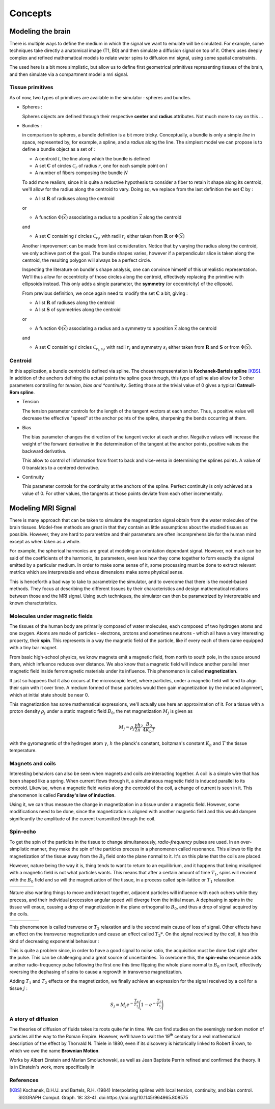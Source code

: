 Concepts
========

Modeling the brain
------------------

There is multiple ways to define the medium in which the signal we want to emulate will
be simulated. For example, some techniques take directly a anatomical image (T1, B0) and
then simulate a diffusion signal on top of it. Others uses deeply complex and refined
mathematical models to relate water spins to diffusion mri signal, using some spatial
constraints.

The used here is a bit more simplistic, but allow us to define first geometrical primitives
representing tissues of the brain, and then simulate via a compartment model a mri signal.

Tissue primitives
_________________

As of now, two types of primitives are available in the simulator : spheres and bundles.

- Spheres :

  Spheres objects are defined through their respective **center** and **radius**
  attributes. Not much more to say on this ...

- Bundles :

  in comparison to spheres, a bundle definition is a bit more tricky. Conceptually, a bundle
  is only a simple *line* in space, represented by, for example, a spline, and a *radius*
  along the line. The simplest model we can propose is to define a bundle object as a set of :

  - A centroid :math:`l`, the line along which the bundle is defined
  - A set :math:`\mathbf{C}` of circles :math:`\mathcal{C}_r` of radius :math:`r`, one for
    each sample point on :math:`l`
  - A number of fibers composing the bundle :math:`N`

  .. image:: img/concepts/bundle_1.png
     :width: 600
     :align: center
     :alt: simple bundle with even radii circles on sample points

  To add more realism, since it is quite a reductive hypothesis to consider a fiber to retain
  it shape along its centroid, we'll allow for the radius along the centroid to vary. Doing so,
  we replace from the last definition the set :math:`\mathbf{C}` by :

  - A list :math:`\mathbf{R}` of radiuses along the centroid

  or

  - A function :math:`\Phi (\vec x)` associating a radius to a position :math:`\vec x`
    along the centroid

  and

  - A set :math:`\mathbf{C}` containing :math:`i` circles :math:`\mathcal{C}_{r_i}`, with
    radii :math:`r_i` either taken from :math:`\mathbf{R}` or :math:`\Phi (\vec x)`

  .. image:: img/concepts/bundle_2.png
     :width: 600
     :align: center
     :alt: Bundle with varying radii circles on sample points

  Another improvement can be made from last consideration. Notice that by varying the radius
  along the centroid, we only achieve part of the goal. The bundle shapes varies, however if
  a perpendicular slice is taken along the centroid, the resulting polygon will always be a
  perfect circle.

  Inspecting the literature on bundle's shape analysis, one can convince himself of this
  unrealistic representation. We'll thus allow for eccentricity of those circles along the
  centroid, effectively replacing the primitive with ellipsoids instead. This only adds a
  single parameter, the **symmetry** (or eccentricity) of the ellipsoid.

  .. image:: img/concepts/bundle_3.png
     :width: 600
     :align: center
     :alt: Bundle with varying radii and symmetry ellipsoids on sample points

  From previous definition, we once again need to modify the set :math:`\mathbf{C}` a bit,
  giving :

  - A list :math:`\mathbf{R}` of radiuses along the centroid
  - A list :math:`\mathbf{S}` of symmetries along the centroid

  or

  - A function :math:`\Phi (\vec x)` associating a radius and a symmetry to a position
    :math:`\vec x` along the centroid

  and

  - A set :math:`\mathbf{C}` containing :math:`i` circles :math:`\mathcal{C}_{r_i, s_i}`,
    with radii :math:`r_i` and symmetry :math:`s_i` either taken from :math:`\mathbf{R}`
    and :math:`\mathbf{S}` or from :math:`\Phi (\vec x)`.

Centroid
________

In this application, a bundle centroid is defined via spline. The chosen representation is
**Kochanek-Bartels spline** [KBS]_. In addition of the anchors defining the actual points the
spline goes through, this type of spline also allow for 3 other parameters controlling for
*tension*, *bias and *continuity*. Setting those at the trivial value of 0 gives a typical
**Catmull-Rom spline**.

- Tension

  The tension parameter controls for the length of the tangent vectors at each anchor. Thus,
  a positive value will decrease the effective "speed" at the anchor points of the spline,
  sharpening the bends occurring at them.

  .. image:: img/concepts/tension.gif
     :width: 400
     :align: center

- Bias

  The bias parameter changes the direction of the tangent vector at each anchor. Negative values
  will increase the weight of the forward derivative in the determination of the tangent at
  the anchor points, positive values the backward derivative.

  This allow to control of information from front to back and vice-versa in determining the
  splines points. A value of 0 translates to a centered derivative.

  .. image:: img/concepts/bias.gif
     :width: 400
     :align: center

- Continuity

  This parameter controls for the continuity at the anchors of the spline. Perfect continuity
  is only achieved at a value of 0. For other values, the tangents at those points deviate
  from each other incrementally.

  .. image:: img/concepts/continuity.gif
     :width: 400
     :align: center

Modeling MRI Signal
-------------------

There is many approach that can be taken to simulate the magnetization signal obtain from
the water molecules of the brain tissues. Model-free methods are great in that they contain
as little assumptions about the studied tissues as possible. However, they are hard to
parametrize and their parameters are often incomprehensible for the human mind except as
when taken as a whole.

For example, the spherical harmonics are great at modeling an orientation dependant
signal. However, not much can be said of the coefficients of the harmonic, its parameters,
even less how they come together to form exactly the signal emitted by a particular medium.
In order to make some sense of it, some processing must be done to extract relevant metrics
which are interpretable and whose dimensions make some physical sense.

This is henceforth a bad way to take to parametrize the simulator, and to overcome that there
is the model-based methods. They focus at describing the different tissues by their
characteristics and design mathematical relations between those and the MRI signal. Using such
techniques, the simulator can then be parametrized by interpretable and known characteristics.

Molecules under magnetic fields
_______________________________

The tissues of the human body are primarily composed of water molecules, each composed of two
hydrogen atoms and one oxygen. Atoms are made of particles - electrons, protons and sometimes
neutrons - which all have a very interesting property, their **spin**. This represents in a way
the magnetic field of the particle, like if every each of them came equipped with a tiny bar
magnet.

From basic high-school physics, we know magnets emit a magnetic field, from north to south pole,
in the space around them, which influence reduces over distance. We also know that a magnetic
field will induce another parallel inner magnetic field inside ferromagnetic materials
under its influence. This phenomenon is called **magnetization**.

It just so happens that it also occurs at the microscopic level, where particles, under a
magnetic field will tend to align their spin with it over time. A medium formed of those
particles would then gain magnetization by the induced alignment, which at initial state
should be near 0.

This magnetization has some mathematical expressions, we'll actually use here an approximation
of it. For a tissue with a proton density :math:`\rho_j` under a static magnetic field :math:`B_0`,
the net magnetization :math:`M_j` is given as

.. math:: M_j \approx \rho_j \frac{\gamma h}{2 \pi}^2 \frac{B_0}{4 K_b T}

with the gyromagnetic of the hydrogen atom :math:`\gamma`, :math:`h` the planck's constant,
boltzman's constant :math:`K_b` and :math:`T` the tissue temperature.

Magnets and coils
_________________

Interesting behaviors can also be seen when magnets and coils are interacting together. A coil
is a simple wire that has been shaped like a spring. When current flows through it, a simultaneous
magnetic field is induced parallel to its centroid. Likewise, when a magnetic field varies along
the centroid of the coil, a change of current is seen in it. This phenomenon is called
**Faraday's law of induction**.

.. image:: img/concepts/induction.gif
   :width: 400
   :align: center

Using it, we can thus measure the change in magnetization in a tissue under a magnetic field. However,
some modifications need to be done, since the magnetization is aligned with another magnetic field and
this would dampen significantly the amplitude of the current transmitted through the coil.

Spin-echo
_________

.. image:: img/concepts/90_pulse.gif
   :align: right
   :scale: 50%

To get the spin of the particles in the tissue to change simultaneously, *radio-frequency* pulses are
used. In an over-simplistic manner, they make the spin of the particles precess in a phenomenon
called resonance. This allows to flip the magnetization of the tissue away from the :math:`B_0`
field onto the plane normal to it. It's on this plane that the coils are placed.

However, nature being the way it is, thing tends to want to return to an equilibrium, and it happens
that being misaligned with a magnetic field is not what particles wants. This means that after a certain
amount of time :math:`T_1`, spins will reorient with the :math:`B_0` field and so will the magnetization
of the tissue, in a process called spin-lattice or :math:`T_1` relaxation.

.. list-table::
   :widths: 75 25

   * - .. image:: img/concepts/t1_relax.gif
          :align: center

     - .. image:: img/concepts/t1_precess.gif
          :align: center

Nature also wanting things to move and interact together, adjacent particles will influence with each
ochers while they precess, and their individual precession angular speed will diverge from the
initial mean. A dephasing in spins in the tissue will ensue, causing a drop of magnetization in the
plane orthogonal to :math:`B_0`, and thus a drop of signal acquired by the coils.

.. list-table::
   :widths: 80 20

   * - .. image:: img/concepts/t2_relax.gif
          :align: center

     - .. image:: img/concepts/t2_dephase.gif
          :align: center

This phenomenon is called tranverse or :math:`T_2` relaxation and is the second main cause of loss of
signal. Other effects have an effect on the transverse magnetization and cause an effect called
:math:`T_2*`. On the signal received by the coil, it has this kind of decreasing exponential
behaviour :

.. image:: img/concepts/t2_effect.png
   :width: 400
   :align: center

This is quite a problem since, in order to have a good signal to noise ratio, the acquisition must be
done fast right after the pulse. This can be challenging and a great source of uncertainties. To
overcome this, the **spin-echo** sequence adds another radio-frequency pulse following the first one
this time flipping the whole plane normal to :math:`B_0` on itself, effectively reversing the
dephasing of spins to cause a regrowth in transverse magnetization.

.. image:: img/concepts/spin_echo.gif
   :align: center

Adding :math:`T_1` and :math:`T_2` effects on the magnetization, we finally achieve an expression
for the signal received by a coil for a tissue :math:`j` :

.. math:: S_j = M_j e^{-\frac{T_e}{T_{2_j}}}\Bigg(1 - e^{-\frac{T_r}{T_{1_j}}}\Bigg)

A story of diffusion
____________________

The theories of diffusion of fluids takes its roots quite far in time. We can
find studies on the seemingly random motion of particles all the way to the Roman
Empire. However, we'll have to wait the 19\ :sup:`th` century for a real
mathematical description of the effect by Thorvald N. Thiele in 1880, even if
its discovery is historically linked to Robert Brown, to which we owe the name
**Brownian Motion**.

Works by Albert Einstein and Marian Smoluchowski, as well as Jean Baptiste Perrin
refined and confirmed the theory. It is in Einstein's work, more specifically in


References
__________

.. [KBS] Kochanek, D.H.U. and Bartels, R.H. (1984)
   Interpolating splines with local tension, continuity, and bias control.
   SIGGRAPH Comput. Graph. 18: 33-41. doi:https://doi.org/10.1145/964965.808575
